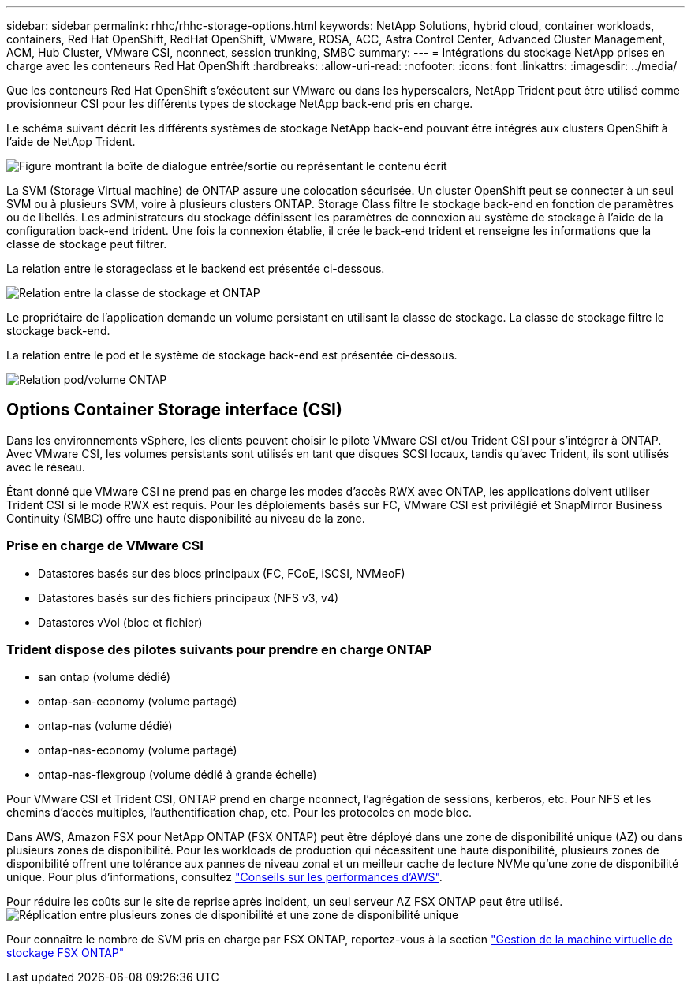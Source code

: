 ---
sidebar: sidebar 
permalink: rhhc/rhhc-storage-options.html 
keywords: NetApp Solutions, hybrid cloud, container workloads, containers, Red Hat OpenShift, RedHat OpenShift, VMware, ROSA, ACC, Astra Control Center, Advanced Cluster Management, ACM, Hub Cluster, VMware CSI, nconnect, session trunking, SMBC 
summary:  
---
= Intégrations du stockage NetApp prises en charge avec les conteneurs Red Hat OpenShift
:hardbreaks:
:allow-uri-read: 
:nofooter: 
:icons: font
:linkattrs: 
:imagesdir: ../media/


[role="lead"]
Que les conteneurs Red Hat OpenShift s'exécutent sur VMware ou dans les hyperscalers, NetApp Trident peut être utilisé comme provisionneur CSI pour les différents types de stockage NetApp back-end pris en charge.

Le schéma suivant décrit les différents systèmes de stockage NetApp back-end pouvant être intégrés aux clusters OpenShift à l'aide de NetApp Trident.

image:a-w-n_astra_trident.png["Figure montrant la boîte de dialogue entrée/sortie ou représentant le contenu écrit"]

La SVM (Storage Virtual machine) de ONTAP assure une colocation sécurisée. Un cluster OpenShift peut se connecter à un seul SVM ou à plusieurs SVM, voire à plusieurs clusters ONTAP. Storage Class filtre le stockage back-end en fonction de paramètres ou de libellés. Les administrateurs du stockage définissent les paramètres de connexion au système de stockage à l'aide de la configuration back-end trident. Une fois la connexion établie, il crée le back-end trident et renseigne les informations que la classe de stockage peut filtrer.

La relation entre le storageclass et le backend est présentée ci-dessous.

image:rhhc-storage-options-sc2ontap.png["Relation entre la classe de stockage et ONTAP"]

Le propriétaire de l'application demande un volume persistant en utilisant la classe de stockage. La classe de stockage filtre le stockage back-end.

La relation entre le pod et le système de stockage back-end est présentée ci-dessous.

image:rhhc_storage_opt_pod2vol.png["Relation pod/volume ONTAP"]



== Options Container Storage interface (CSI)

Dans les environnements vSphere, les clients peuvent choisir le pilote VMware CSI et/ou Trident CSI pour s'intégrer à ONTAP. Avec VMware CSI, les volumes persistants sont utilisés en tant que disques SCSI locaux, tandis qu'avec Trident, ils sont utilisés avec le réseau.

Étant donné que VMware CSI ne prend pas en charge les modes d'accès RWX avec ONTAP, les applications doivent utiliser Trident CSI si le mode RWX est requis. Pour les déploiements basés sur FC, VMware CSI est privilégié et SnapMirror Business Continuity (SMBC) offre une haute disponibilité au niveau de la zone.



=== Prise en charge de VMware CSI

* Datastores basés sur des blocs principaux (FC, FCoE, iSCSI, NVMeoF)
* Datastores basés sur des fichiers principaux (NFS v3, v4)
* Datastores vVol (bloc et fichier)




=== Trident dispose des pilotes suivants pour prendre en charge ONTAP

* san ontap (volume dédié)
* ontap-san-economy (volume partagé)
* ontap-nas (volume dédié)
* ontap-nas-economy (volume partagé)
* ontap-nas-flexgroup (volume dédié à grande échelle)


Pour VMware CSI et Trident CSI, ONTAP prend en charge nconnect, l'agrégation de sessions, kerberos, etc. Pour NFS et les chemins d'accès multiples, l'authentification chap, etc. Pour les protocoles en mode bloc.

Dans AWS, Amazon FSX pour NetApp ONTAP (FSX ONTAP) peut être déployé dans une zone de disponibilité unique (AZ) ou dans plusieurs zones de disponibilité. Pour les workloads de production qui nécessitent une haute disponibilité, plusieurs zones de disponibilité offrent une tolérance aux pannes de niveau zonal et un meilleur cache de lecture NVMe qu'une zone de disponibilité unique. Pour plus d'informations, consultez link:https://docs.aws.amazon.com/fsx/latest/ONTAPGuide/performance.html["Conseils sur les performances d'AWS"].

Pour réduire les coûts sur le site de reprise après incident, un seul serveur AZ FSX ONTAP peut être utilisé. image:rhhc_storage_options_fsxn_options.png["Réplication entre plusieurs zones de disponibilité et une zone de disponibilité unique"]

Pour connaître le nombre de SVM pris en charge par FSX ONTAP, reportez-vous à la section link:https://docs.aws.amazon.com/fsx/latest/ONTAPGuide/managing-svms.html#max-svms["Gestion de la machine virtuelle de stockage FSX ONTAP"]

